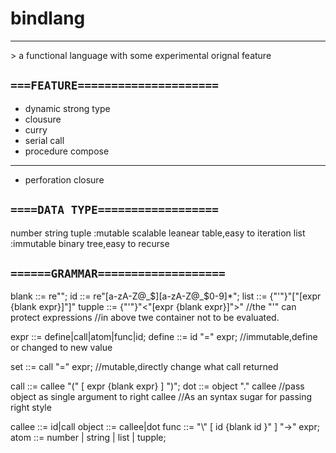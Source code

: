 * bindlang
--------------------
 > a functional language with some experimental orignal feature

** ====FEATURE======================

   + dynamic strong type
   + clousure
   + curry
   + serial call
   + procedure compose
   -----------------

   + perforation closure 

** =====DATA TYPE===================
   number
   string
   tuple  :mutable scalable leanear table,easy to iteration
   list   :immutable binary tree,easy to recurse

** =======GRAMMAR====================
   blank  ::= re"\s";
   id     ::= re"[a-zA-Z@_$][a-zA-Z@_$0-9]*";
   list   ::= {"'"}"["[expr {blank expr}]"]"
   tupple ::= {"'"}"<"[expr {blank expr}]">"
   //the "'" can protect expressions
   //in above twe container not to be evaluated.

   expr   ::= define|call|atom|func|id;
   define ::= id "=" expr;
   //immutable,define or changed to new value

   set    ::= call "=" expr;
   //mutable,directly change what call returned

   call   ::= callee "(" [ expr {blank expr} ] ")";
   dot    ::= object "." callee
   //pass object as single argument to right callee
   //As an syntax sugar for passing right style

   callee ::= id|call
   object ::= callee|dot
   func   ::= "\" [ id {blank id }" ] "->" expr;
   atom   ::= number | string | list | tupple;

